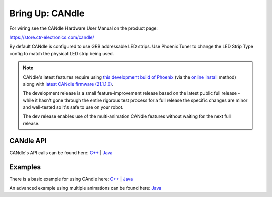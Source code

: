 .. _ch12b_BringUpCANdle:

Bring Up: CANdle
==================

For wiring see the CANdle Hardware User Manual on the product page:  

https://store.ctr-electronics.com/candle/

By default CANdle is configured to use GRB addressable LED strips.  Use Phoenix Tuner to change the LED Strip Type config to match the physical LED strip being used.

.. note:: 
    CANdle's latest features require using `this development build of Phoenix <https://maven.ctr-electronics.com/development/com/ctre/phoenix/frcjson/5.21.1-24-g046ee8a/frcjson-5.21.1-24-g046ee8a.json>`_ (via the `online install <https://docs.ctre-phoenix.com/en/stable/ch05a_CppJava.html#frc-c-java-add-phoenix>`_ method) along with `latest CANdle firmware (21.1.1.0) <https://github.com/CrossTheRoadElec/Phoenix-Releases/tree/master/ctr-device-firmware>`_.  
    
    The development release is a small feature-improvement release based on the latest public full release - while it hasn't gone through the entire rigorous test process for a full release the specific changes are minor and well-tested so it's safe to use on your robot. 
    
    The dev release enables use of the multi-animation CANdle features without waiting for the next full release.

CANdle API
~~~~~~~~~~~~~~~~~~~~~~~~~~~~~
CANdle's API calls can be found here:  
`C++ <https://store.ctr-electronics.com/content/api/cpp/html/classctre_1_1phoenix_1_1led_1_1_c_a_ndle.html>`_ | `Java <https://store.ctr-electronics.com/content/api/java/html/classcom_1_1ctre_1_1phoenix_1_1led_1_1_c_a_ndle.html>`_


Examples
~~~~~~~~~~~~~~~~~~~~~~~~~~~~~
There is a basic example for using CAndle here:  
`C++ <https://github.com/CrossTheRoadElec/Phoenix-Examples-Languages/tree/master/C%2B%2B%20General/CANdle>`_ | `Java <https://github.com/CrossTheRoadElec/Phoenix-Examples-Languages/tree/master/Java%20General/CANdle>`_

An advanced example using multiple animations can be found here:  
`Java <https://github.com/CrossTheRoadElec/Phoenix-Examples-Languages/tree/CANdle-MultiAnimations/Java%20General/CANdle%20MultiAnimation>`_
